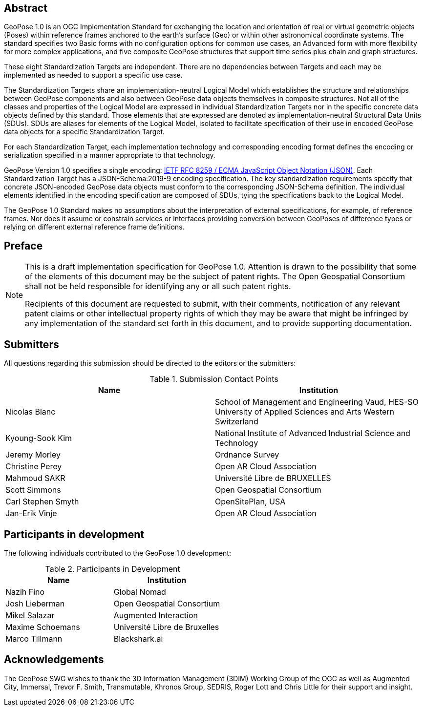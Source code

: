 [abstract]
== Abstract

GeoPose 1.0 is an OGC Implementation Standard for exchanging the location and orientation of real or virtual geometric objects (Poses) within reference frames anchored to the earth's surface (Geo) or within other astronomical coordinate systems. The standard specifies two Basic forms with no configuration options for common use cases, an Advanced form with more flexibility for more complex applications, and five composite GeoPose structures that support time series plus chain and graph structures.

These eight Standardization Targets are independent. There are no dependencies between Targets and each may be implemented as needed to support a specific use case.

The Standardization Targets share an implementation-neutral Logical Model which establishes the structure and relationships between GeoPose components and also between GeoPose data objects themselves in composite structures. Not all of the classes and properties of the Logical Model are expressed in individual Standardization Targets nor in the specific concrete data objects defined by this standard. Those elements that are expressed are denoted as implementation-neutral Structural Data Units (SDUs). SDUs are aliases for elements of the Logical Model, isolated to facilitate specification of their use in encoded GeoPose data objects for a specific Standardization Target.

For each Standardization Target, each implementation technology and corresponding encoding format defines the encoding or serialization specified in a manner appropriate to that technology.

GeoPose Version 1.0 specifies a single encoding: http://www.ecma-international.org/publications/files/ECMA-ST/ECMA-404.pdf[IETF RFC 8259 / ECMA JavaScript Object Notation (JSON)]. Each Standardization Target has a JSON-Schema:2019-9 encoding specification. The key standardization requirements specify that concrete JSON-encoded GeoPose data objects must conform to the corresponding JSON-Schema definition. The individual elements identified in the encoding specification are composed of SDUs, tying the specifications back to the Logical Model.

The GeoPose 1.0 Standard makes no assumptions about the interpretation of external specifications, for example, of reference frames. Nor does it assume or constrain services or interfaces providing conversion between GeoPoses of difference types or relying on different external reference frame definitions.

== Preface

[NOTE]
====
This is a draft implementation specification for GeoPose 1.0.
Attention is drawn to the possibility that some of the elements of this document may be the subject of patent rights. The Open Geospatial Consortium shall not be held responsible for identifying any or all such patent rights.

Recipients of this document are requested to submit, with their comments, notification of any relevant patent claims or other intellectual property rights of which they may be aware that might be infringed by any implementation of the standard set forth in this document, and to provide supporting documentation.
====

== Submitters

All questions regarding this submission should be directed to the editors or the submitters:

.Submission Contact Points
[options="header"]
|===
|Name |Institution
|Nicolas Blanc|School of Management and Engineering Vaud, HES-SO University of
Applied Sciences and Arts Western Switzerland
|Kyoung-Sook Kim |National Institute of Advanced Industrial Science and Technology
|Jeremy Morley | Ordnance Survey
|Christine Perey |Open AR Cloud Association
|Mahmoud SAKR |Université Libre de BRUXELLES
|Scott Simmons |Open Geospatial Consortium
|Carl Stephen Smyth |OpenSitePlan, USA
|Jan-Erik Vinje |Open AR Cloud Association
|===

[.preface]
== Participants in development

The following individuals contributed to the GeoPose 1.0 development:

.Participants in Development
[options="header"]
|===
|Name |Institution
|Nazih Fino |Global Nomad
|Josh Lieberman | Open Geospatial Consortium
|Mikel Salazar |Augmented Interaction
|Maxime Schoemans |Université Libre de Bruxelles
|Marco Tillmann |Blackshark.ai
|===

== Acknowledgements

The GeoPose SWG wishes to thank the 3D Information Management (3DIM) Working Group of the OGC as well as Augmented City, Immersal, Trevor F. Smith, Transmutable, Khronos Group, SEDRIS, Roger Lott and Chris Little for their support and insight.

